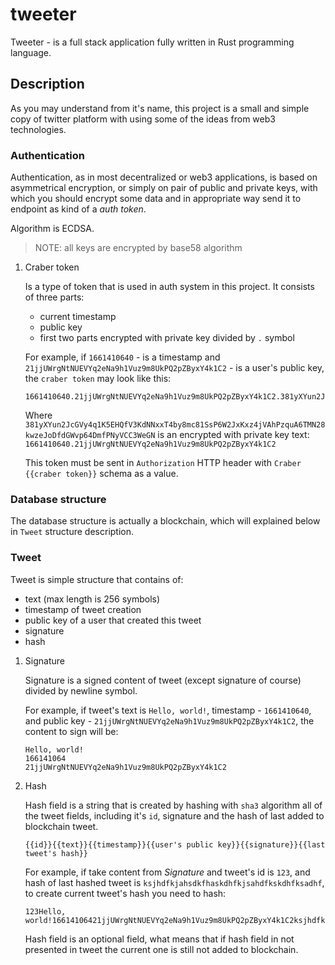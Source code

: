 * tweeter

Tweeter - is a full stack application fully written in Rust programming language.

** Description

As you may understand from it's name, this project is a small and simple copy of
twitter platform with using some of the ideas from web3 technologies.

*** Authentication

Authentication, as in most decentralized or web3 applications, is based on
asymmetrical encryption, or simply on pair of public and private keys, with
which you should encrypt some data and in appropriate way send it to endpoint
as kind of a /auth token/.

Algorithm is ECDSA.

#+BEGIN_QUOTE
NOTE: all keys are encrypted by base58 algorithm
#+END_QUOTE

**** Craber token

Is a type of token that is used in auth system in this project. It consists of
three parts:

+ current timestamp
+ public key
+ first two parts encrypted with private key divided by ~.~ symbol

For example, if ~1661410640~ - is a timestamp and ~21jjUWrgNtNUEVYq2eNa9h1Vuz9m8UkPQ2pZByxY4k1C2~ -
is a user's public key, the ~craber token~ may look like this:

#+BEGIN_SRC
1661410640.21jjUWrgNtNUEVYq2eNa9h1Vuz9m8UkPQ2pZByxY4k1C2.381yXYun2JcGVy4q1K5EHQfV3KdNNxxT4by8mc81SsP6W2JxKxz4jVAhPzquA6TMN28kwzeJoDfdGWvp64DmfPNyVCC3WeGN
#+END_SRC

Where ~381yXYun2JcGVy4q1K5EHQfV3KdNNxxT4by8mc81SsP6W2JxKxz4jVAhPzquA6TMN28kwzeJoDfdGWvp64DmfPNyVCC3WeGN~
is an encrypted with private key text: ~1661410640.21jjUWrgNtNUEVYq2eNa9h1Vuz9m8UkPQ2pZByxY4k1C2~

This token must be sent in ~Authorization~ HTTP header with ~Craber {{craber token}}~
schema as a value.

*** Database structure

The database structure is actually a blockchain, which will explained below
in ~Tweet~ structure description.

*** Tweet

Tweet is simple structure that contains of:

+ text (max length is 256 symbols)
+ timestamp of tweet creation
+ public key of a user that created this tweet
+ signature
+ hash

**** Signature

Signature is a signed content of tweet (except signature of course) divided
by newline symbol.

For example, if tweet's text is ~Hello, world!~, timestamp - ~1661410640~,
and public key - ~21jjUWrgNtNUEVYq2eNa9h1Vuz9m8UkPQ2pZByxY4k1C2~, the
content to sign will be:

#+BEGIN_SRC
Hello, world!
166141064
21jjUWrgNtNUEVYq2eNa9h1Vuz9m8UkPQ2pZByxY4k1C2
#+END_SRC

**** Hash

Hash field is a string that is created by hashing with ~sha3~ algorithm
all of the tweet fields, including it's ~id~, signature and the hash of
last added to blockchain tweet.

#+BEGIN_SRC
{{id}}{{text}}{{timestamp}}{{user's public key}}{{signature}}{{last tweet's hash}}
#+END_SRC

For example, if take content from [[Signature]] and tweet's id is ~123~, and
hash of last hashed tweet is ~ksjhdfkjahsdkfhaskdhfkjsahdfkskdhfksadhf~,
to create current tweet's hash you need to hash:

#+BEGIN_SRC
123Hello, world!16614106421jjUWrgNtNUEVYq2eNa9h1Vuz9m8UkPQ2pZByxY4k1C2ksjhdfkjahsdkfhaskdhfkjsahdfkskdhfksadhf
#+END_SRC

Hash field is an optional field, what means that if hash field in not
presented in tweet the current one is still not added to blockchain.
